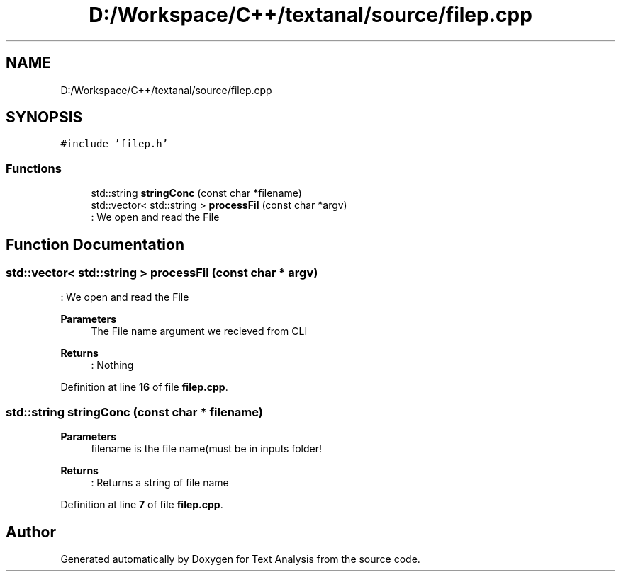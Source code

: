.TH "D:/Workspace/C++/textanal/source/filep.cpp" 3 "Wed Jan 19 2022" "Version .3" "Text Analysis" \" -*- nroff -*-
.ad l
.nh
.SH NAME
D:/Workspace/C++/textanal/source/filep.cpp
.SH SYNOPSIS
.br
.PP
\fC#include 'filep\&.h'\fP
.br

.SS "Functions"

.in +1c
.ti -1c
.RI "std::string \fBstringConc\fP (const char *filename)"
.br
.ti -1c
.RI "std::vector< std::string > \fBprocessFil\fP (const char *argv)"
.br
.RI ": We open and read the File "
.in -1c
.SH "Function Documentation"
.PP 
.SS "std::vector< std::string > processFil (const char * argv)"

.PP
: We open and read the File 
.PP
\fBParameters\fP
.RS 4
\fI\fP The File name argument we recieved from CLI 
.RE
.PP
\fBReturns\fP
.RS 4
: Nothing 
.RE
.PP

.PP
Definition at line \fB16\fP of file \fBfilep\&.cpp\fP\&.
.SS "std::string stringConc (const char * filename)"

.PP
\fBParameters\fP
.RS 4
\fI\fP filename is the file name(must be in inputs folder! 
.RE
.PP
\fBReturns\fP
.RS 4
: Returns a string of file name 
.RE
.PP

.PP
Definition at line \fB7\fP of file \fBfilep\&.cpp\fP\&.
.SH "Author"
.PP 
Generated automatically by Doxygen for Text Analysis from the source code\&.
